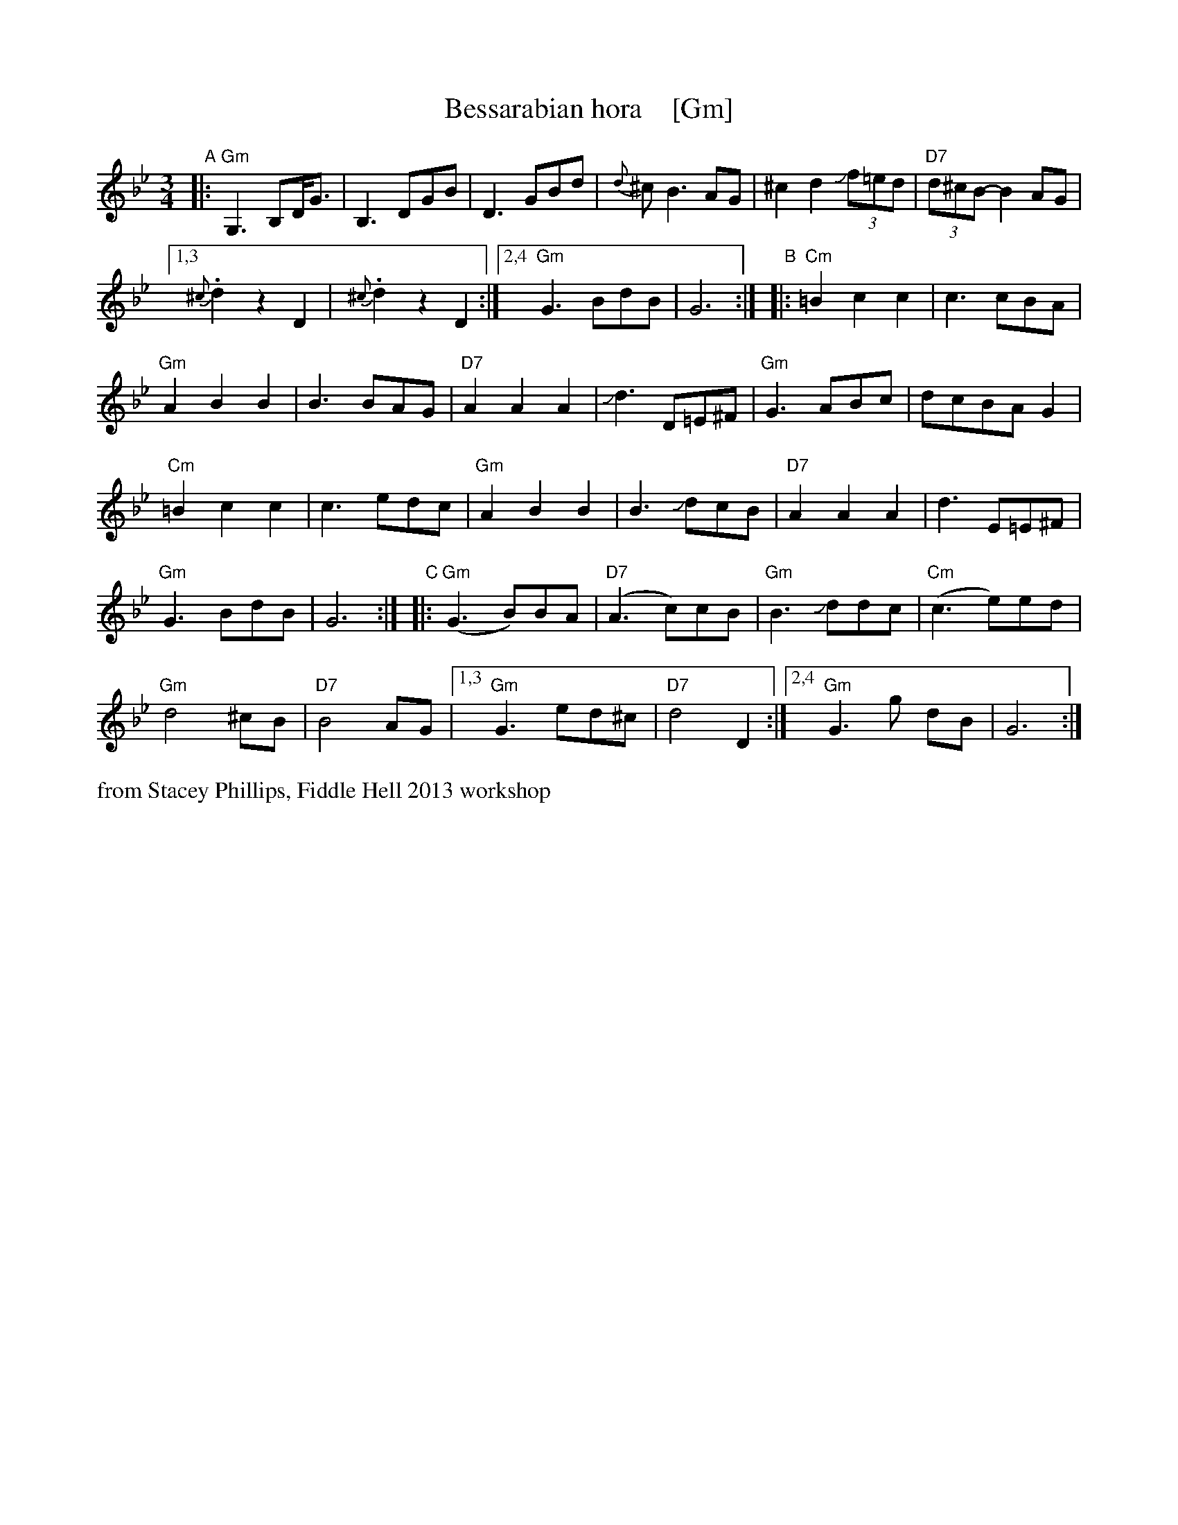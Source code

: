 X: 1
T: Bessarabian hora    [Gm]
S: Stacey Phillips, Fiddle Hell 2013 workshop
Z: 2013 John Chambers <jc:trillian.mit.edu>
M: 3/4
L: 1/8
K: Gm
"A"|:\
"Gm"G,3 B,D<G | B,3 DGB |\
D3 GBd | {d}^c B3 AG |\
^c2 d2 J(3f=ed | "D7"(3d^cB- B2 AG |
[1,3 {^c}.d2 z2 D2 | {^c}.d2 z2 D2 :|\
[2,4 "Gm"G3 BdB | G6 :|\
"B"|:\
"Cm"=B2 c2 c2 | c3 cBA |
"Gm"A2 B2 B2 | B3 BAG |\
"D7" A2 A2 A2 | Jd3 D=E^F |\
"Gm"G3 ABc | dcBA G2 |
"Cm"=B2 c2 c2 | c3 edc |\
"Gm"A2 B2 B2 | B3 JdcB |\
"D7"A2 A2 A2 | d3 E=E^F |
"Gm"G3 BdB | G6 :|\
"C"|:\
"Gm"(G3 B)BA | "D7"(A3 c)cB |\
"Gm"B3 Jddc | "Cm"(c3 e)ed |
"Gm"d4 ^cB | "D7"B4 AG |\
[1,3 "Gm"G3 ed^c | "D7"d4 D2 :|\
[2,4 "Gm"G3 g dB | G6 :|
%%text from Stacey Phillips, Fiddle Hell 2013 workshop
